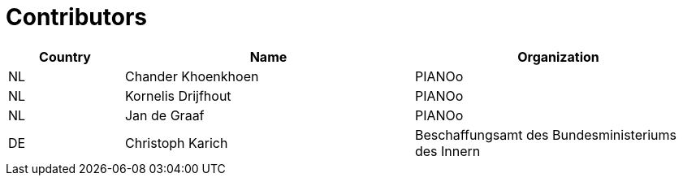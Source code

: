 

= Contributors

[cols="2,5,5", options="header"]
|===
| Country | Name | Organization
| NL | Chander Khoenkhoen | PIANOo
| NL | Kornelis Drijfhout | PIANOo
| NL | Jan de Graaf | PIANOo
| DE | Christoph Karich | Beschaffungsamt des Bundesministeriums des Innern

|===
